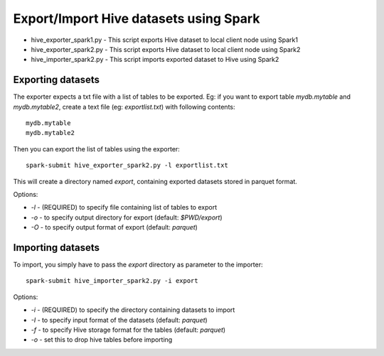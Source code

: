 ---------------------------------------
Export/Import Hive datasets using Spark
---------------------------------------

* hive_exporter_spark1.py - This script exports Hive dataset to local
  client node using Spark1

* hive_exporter_spark2.py - This script exports Hive dataset to local
  client node using Spark2

* hive_importer_spark2.py - This script imports exported dataset to Hive using
  Spark2

Exporting datasets
-------------------

The exporter expects a txt file with a list of tables to be exported. Eg: if
you want to export table `mydb.mytable` and `mydb.mytable2`, create a text file
(eg: `exportlist.txt`) with following contents::

  mydb.mytable
  mydb.mytable2


Then you can export the list of tables using the exporter::

  spark-submit hive_exporter_spark2.py -l exportlist.txt

This will create a directory named `export`, containing exported datasets
stored in parquet format.

Options:

* `-l` - (REQUIRED) to specify file containing list of tables to export

* `-o` - to specify output directory for export (default: `$PWD/export`)

* `-O` - to specify output format of export (default: `parquet`)


Importing datasets
-------------------

To import, you simply have to pass the `export` directory as parameter to the
importer::

  spark-submit hive_importer_spark2.py -i export

Options:

* `-i` - (REQUIRED) to specify the directory containing datasets to import

* `-I` - to specify input format of the datasets (default: `parquet`)

* `-f` - to specify Hive storage format for the tables (default: `parquet`)

* `-o` - set this to drop hive tables before importing 


